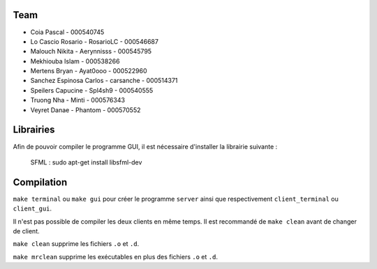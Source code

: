 ======
 Team
======

- Coia Pascal - 000540745
- Lo Cascio Rosario - RosarioLC - 000546687
- Malouch Nikita - Aerynnisss - 000545795
- Mekhiouba Islam - 000538266
- Mertens Bryan - Ayat0ooo - 000522960
- Sanchez Espinosa Carlos - carsanche - 000514371
- Speilers Capucine - Spl4sh9 - 000540555
- Truong Nha - Minti - 000576343
- Veyret Danae - Phantom - 000570552

==========
Librairies
==========

Afin de pouvoir compiler le programme GUI, il est nécessaire d'installer la librairie suivante :

  SFML : sudo apt-get install libsfml-dev

===========
Compilation
===========

``make terminal`` ou ``make gui`` pour créer le programme ``server`` ainsi que respectivement ``client_terminal`` ou ``client_gui``.

Il n'est pas possible de compiler les deux clients en même temps.
Il est recommandé de ``make clean`` avant de changer de client.

``make clean`` supprime les fichiers ``.o`` et ``.d``.

``make mrclean`` supprime les exécutables en plus des fichiers ``.o`` et ``.d``.
